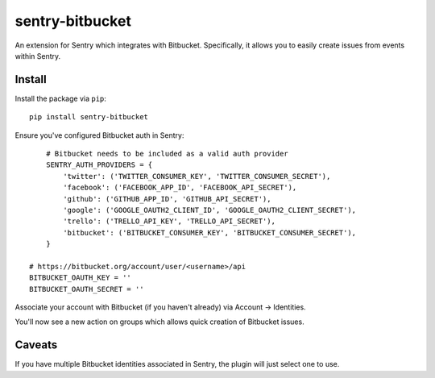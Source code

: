 sentry-bitbucket
=============

An extension for Sentry which integrates with Bitbucket. Specifically, it
allows you to easily create issues from events within Sentry.


Install
-------

Install the package via ``pip``::

    pip install sentry-bitbucket

Ensure you've configured Bitbucket auth in Sentry::

	# Bitbucket needs to be included as a valid auth provider
	SENTRY_AUTH_PROVIDERS = {
	    'twitter': ('TWITTER_CONSUMER_KEY', 'TWITTER_CONSUMER_SECRET'),
	    'facebook': ('FACEBOOK_APP_ID', 'FACEBOOK_API_SECRET'),
	    'github': ('GITHUB_APP_ID', 'GITHUB_API_SECRET'),
	    'google': ('GOOGLE_OAUTH2_CLIENT_ID', 'GOOGLE_OAUTH2_CLIENT_SECRET'),
	    'trello': ('TRELLO_API_KEY', 'TRELLO_API_SECRET'),
	    'bitbucket': ('BITBUCKET_CONSUMER_KEY', 'BITBUCKET_CONSUMER_SECRET'),
	}

    # https://bitbucket.org/account/user/<username>/api
    BITBUCKET_OAUTH_KEY = ''
    BITBUCKET_OAUTH_SECRET = ''

Associate your account with Bitbucket (if you haven't already) via Account -> Identities.

You'll now see a new action on groups which allows quick creation of Bitbucket issues.


Caveats
-------

If you have multiple Bitbucket identities associated in Sentry, the plugin will just select
one to use.
